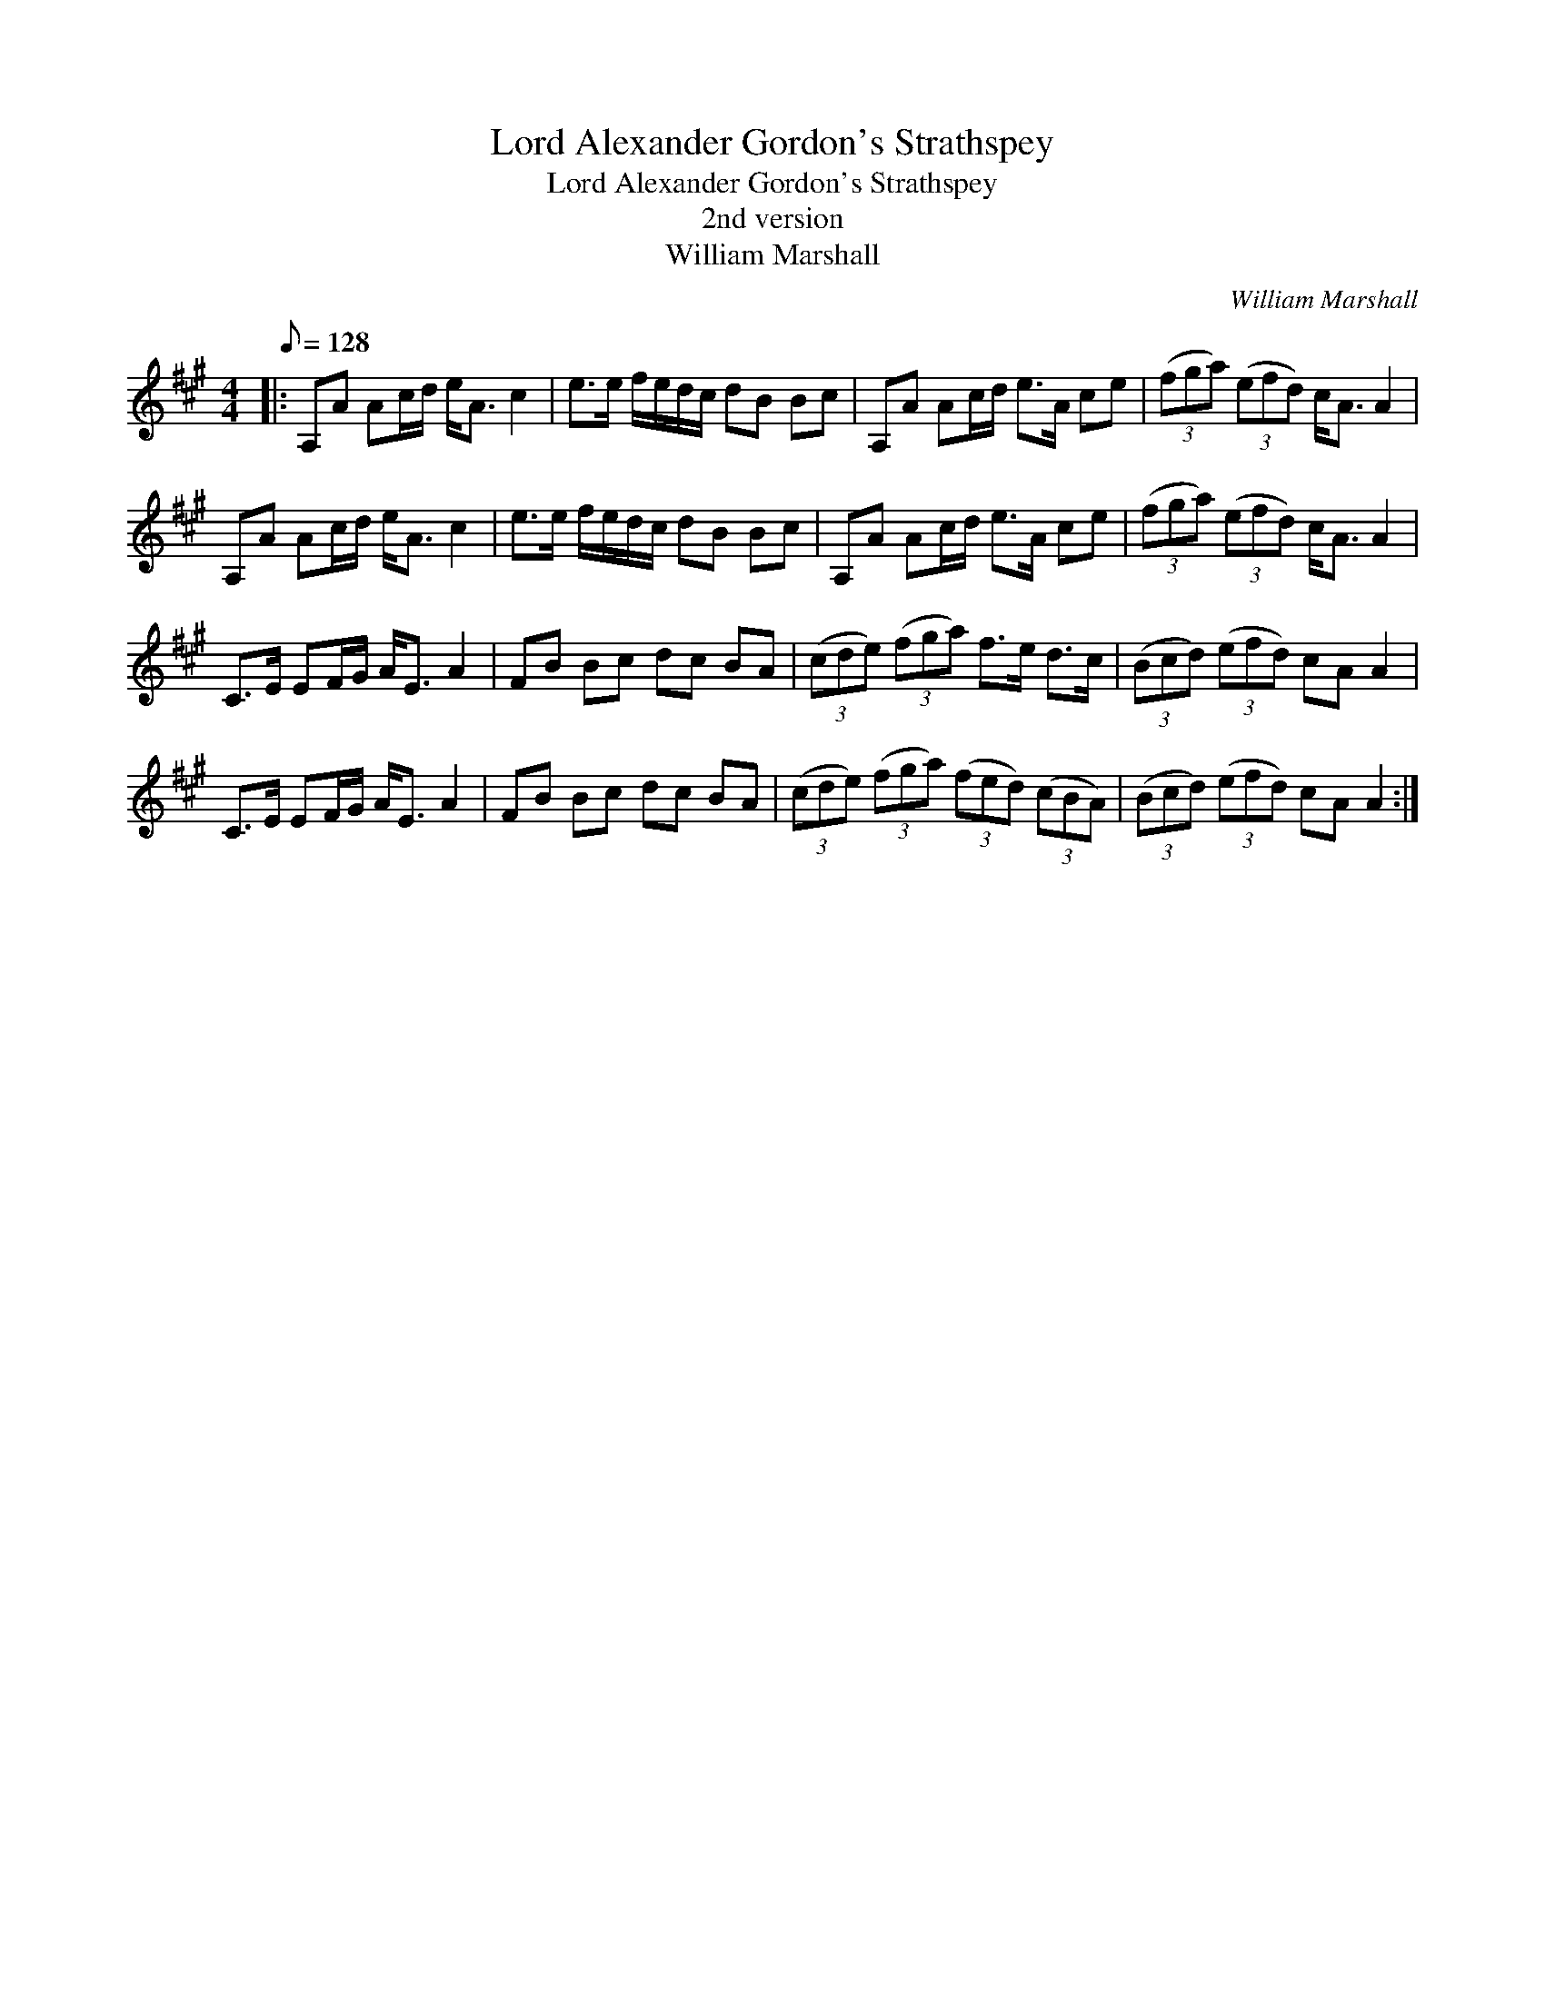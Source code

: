 X:1
T:Lord Alexander Gordon's Strathspey
T:Lord Alexander Gordon's Strathspey
T:2nd version
T:William Marshall
C:William Marshall
L:1/8
Q:1/8=128
M:4/4
K:A
V:1 treble 
V:1
|: A,A Ac/d/ e<A c2 | e>e f/e/d/c/ dB Bc | A,A Ac/d/ e>A ce | (3(fga) (3(efd) c<A A2 | %4
 A,A Ac/d/ e<A c2 | e>e f/e/d/c/ dB Bc | A,A Ac/d/ e>A ce | (3(fga) (3(efd) c<A A2 | %8
 C>E EF/G/ A<E A2 | FB Bc dc BA | (3(cde) (3(fga) f>e d>c | (3(Bcd) (3(efd) cA A2 | %12
 C>E EF/G/ A<E A2 | FB Bc dc BA | (3(cde) (3(fga) (3(fed) (3(cBA) | (3(Bcd) (3(efd) cA A2 :| %16


